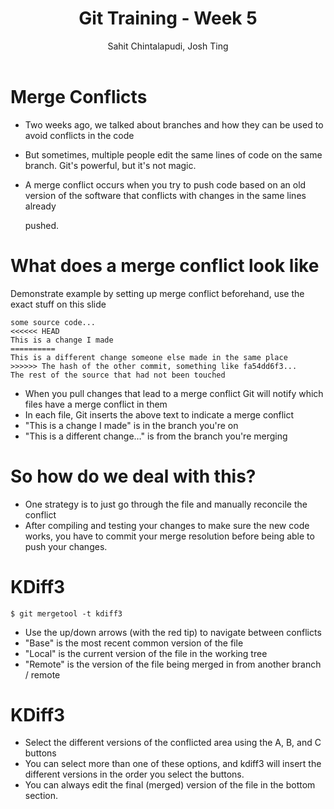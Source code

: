 #+TITLE: Git Training - Week 5
#+AUTHOR: Sahit Chintalapudi, Josh Ting
#+EMAIL: schintalapudi@gatech.edu, josh.ting@gatech.edu

* Merge Conflicts
- Two weeks ago, we talked about branches and how they can be used to avoid
  conflicts in the code
- But sometimes, multiple people edit the same lines of code on the same branch. Git's
  powerful, but it's not magic.
- A merge conflict occurs when you try to push code based on an old version
  of the software that conflicts with changes in the same lines already

  pushed.
[[file:https://developer.atlassian.com/blog/2015/01/a-better-pull-request/merge-conflict.png]]

* What does a merge conflict look like
#+BEGIN_NOTES
Demonstrate example by setting up merge conflict beforehand, use the exact stuff on this slide
#+END_NOTES

#+BEGIN_SRC
some source code...
<<<<<< HEAD
This is a change I made
==========
This is a different change someone else made in the same place
>>>>>> The hash of the other commit, something like fa54dd6f3...
The rest of the source that had not been touched
#+END_SRC
- When you pull changes that lead to a merge conflict Git will notify which
  files have a merge conflict in them
- In each file, Git inserts the above text to indicate a merge conflict
- "This is a change I made" is in the branch you're on
- "This is a different change..." is from the branch you're merging


* So how do we deal with this?
- One strategy is to just go through the file and manually reconcile the
  conflict
- After compiling and testing your changes to make sure the new code works, you
  have to commit your merge resolution before being able to push your
  changes.

* KDiff3
#+ATTR_HTML: :width 50%
[[file:https://i.imgur.com/undWZmR.png]]

#+BEGIN_SRC
$ git mergetool -t kdiff3
#+END_SRC

#+BEGIN_NOTES
- Use the up/down arrows (with the red tip) to navigate between conflicts
- "Base" is the most recent common version of the file 
- "Local" is the current version of the file in the working tree
- "Remote" is the version of the file being merged in from another branch / remote
#+END_NOTES

* KDiff3
#+ATTR_HTML: :width 50%
[[file:https://i.imgur.com/6MTZ6eE.png]]

#+BEGIN_NOTES
- Select the different versions of the conflicted area using the A, B, and C buttons
- You can select more than one of these options, and kdiff3 will insert the different versions in the order you select the buttons.
- You can always edit the final (merged) version of the file in the bottom section. 
#+END_NOTES

